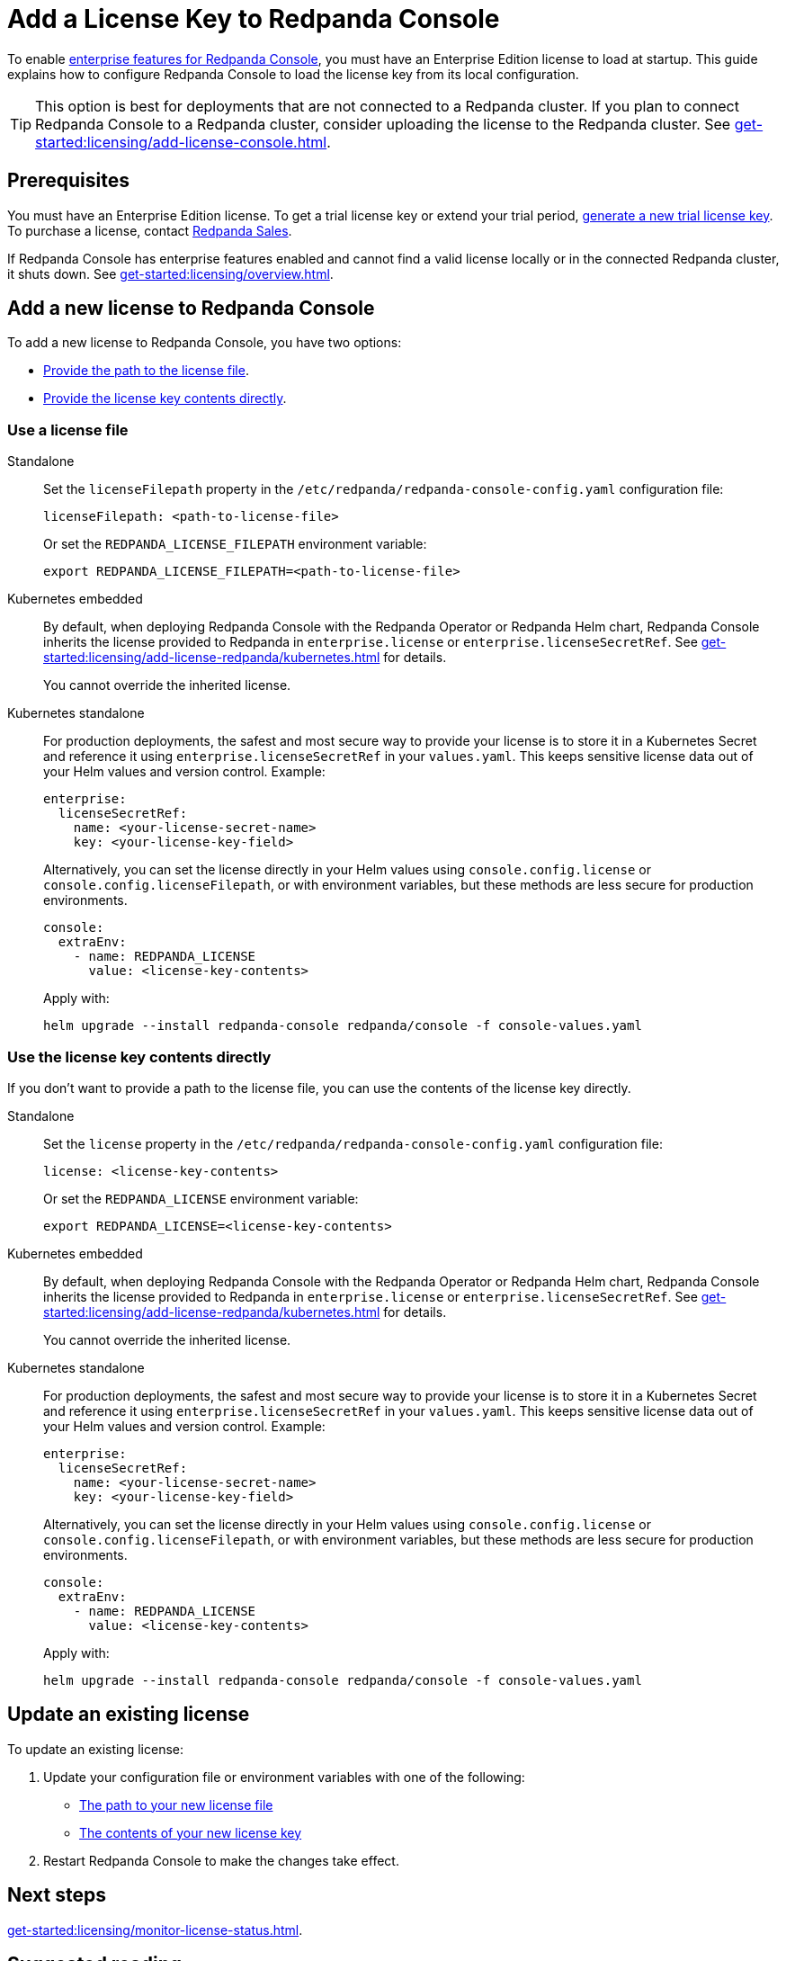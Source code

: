 = Add a License Key to Redpanda Console
:description: Learn how to apply or update a license key to Redpanda Console.
:page-context-switcher: [{"name": "Redpanda Console v2.x", "to": "24.3@ROOT:console:config/enterprise-license.adoc" },{"name": "Redpanda Console v3.x", "to": "current" } ]


To enable xref:get-started:licensing/overview.adoc#console[enterprise features for Redpanda Console], you must have an Enterprise Edition license to load at startup. This guide explains how to configure Redpanda Console to load the license key from its local configuration.

TIP: This option is best for deployments that are not connected to a Redpanda cluster. If you plan to connect Redpanda Console to a Redpanda cluster, consider uploading the license to the Redpanda cluster. See xref:get-started:licensing/add-license-console.adoc[].

== Prerequisites

You must have an Enterprise Edition license. To get a trial license key or extend your trial period, https://redpanda.com/try-enterprise[generate a new trial license key^]. To purchase a license, contact https://redpanda.com/upgrade[Redpanda Sales^].

If Redpanda Console has enterprise features enabled and cannot find a valid license locally or in the connected Redpanda cluster, it shuts down. See xref:get-started:licensing/overview.adoc[].

== Add a new license to Redpanda Console

To add a new license to Redpanda Console, you have two options:

- <<file, Provide the path to the license file>>.
- <<inline, Provide the license key contents directly>>.

[[file]]
=== Use a license file

[tabs]
======
Standalone::
+
--
Set the `licenseFilepath` property in the `/etc/redpanda/redpanda-console-config.yaml` configuration file:

```yaml
licenseFilepath: <path-to-license-file>
```

Or set the `REDPANDA_LICENSE_FILEPATH` environment variable:

```bash
export REDPANDA_LICENSE_FILEPATH=<path-to-license-file>
```
--

Kubernetes embedded::
+
--
By default, when deploying Redpanda Console with the Redpanda Operator or Redpanda Helm chart, Redpanda Console inherits the license provided to Redpanda in `enterprise.license` or `enterprise.licenseSecretRef`. See xref:get-started:licensing/add-license-redpanda/kubernetes.adoc[] for details.

You cannot override the inherited license.

--
Kubernetes standalone::
+
--
For production deployments, the safest and most secure way to provide your license is to store it in a Kubernetes Secret and reference it using `enterprise.licenseSecretRef` in your `values.yaml`. This keeps sensitive license data out of your Helm values and version control. Example:

```yaml
enterprise:
  licenseSecretRef:
    name: <your-license-secret-name>
    key: <your-license-key-field>
```

Alternatively, you can set the license directly in your Helm values using `console.config.license` or `console.config.licenseFilepath`, or with environment variables, but these methods are less secure for production environments.

```yaml
console:
  extraEnv:
    - name: REDPANDA_LICENSE
      value: <license-key-contents>
```

Apply with:

```bash
helm upgrade --install redpanda-console redpanda/console -f console-values.yaml
```
--
======

[[inline]]
=== Use the license key contents directly

If you don't want to provide a path to the license file, you can use the contents of the license key directly.

[tabs]
======
Standalone::
+
--
Set the `license` property in the `/etc/redpanda/redpanda-console-config.yaml` configuration file:

```yaml
license: <license-key-contents>
```

Or set the `REDPANDA_LICENSE` environment variable:

```bash
export REDPANDA_LICENSE=<license-key-contents>
```
--


Kubernetes embedded::
+
--
By default, when deploying Redpanda Console with the Redpanda Operator or Redpanda Helm chart, Redpanda Console inherits the license provided to Redpanda in `enterprise.license` or `enterprise.licenseSecretRef`. See xref:get-started:licensing/add-license-redpanda/kubernetes.adoc[] for details.

You cannot override the inherited license.
--
Kubernetes standalone::
+
--
For production deployments, the safest and most secure way to provide your license is to store it in a Kubernetes Secret and reference it using `enterprise.licenseSecretRef` in your `values.yaml`. This keeps sensitive license data out of your Helm values and version control. Example:

```yaml
enterprise:
  licenseSecretRef:
    name: <your-license-secret-name>
    key: <your-license-key-field>
```

Alternatively, you can set the license directly in your Helm values using `console.config.license` or `console.config.licenseFilepath`, or with environment variables, but these methods are less secure for production environments.

```yaml
console:
  extraEnv:
    - name: REDPANDA_LICENSE
      value: <license-key-contents>
```

Apply with:

```bash
helm upgrade --install redpanda-console redpanda/console -f console-values.yaml
```
--
======

== Update an existing license

To update an existing license:

. Update your configuration file or environment variables with one of the following:

- <<file, The path to your new license file>>
- <<inline, The contents of your new license key>>

. Restart Redpanda Console to make the changes take effect.

== Next steps

xref:get-started:licensing/monitor-license-status.adoc[].

== Suggested reading

- xref:get-started:licensing/index.adoc[]
- xref:console:ui/add-license.adoc[]
